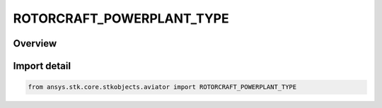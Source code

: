 ROTORCRAFT_POWERPLANT_TYPE
==========================

.. py:class:: ansys.stk.core.stkobjects.aviator.ROTORCRAFT_POWERPLANT_TYPE

   IntEnum


.. py:currentmodule:: ROTORCRAFT_POWERPLANT_TYPE

Overview
--------

.. tab-set::

    .. tab-item:: Members
        
        .. list-table::
            :header-rows: 0
            :widths: auto

            * - :py:attr:`~ROTORCRAFT_ELECTRIC`
              - Electric propulsion.

            * - :py:attr:`~ROTORCRAFT_TURBOSHAFT`
              - Turboshaft propulsion.

            * - :py:attr:`~ROTORCRAFT_PISTON`
              - Piston propulsion.


Import detail
-------------

.. code-block:: python

    from ansys.stk.core.stkobjects.aviator import ROTORCRAFT_POWERPLANT_TYPE


